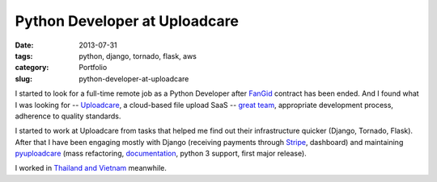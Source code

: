 ==============================
Python Developer at Uploadcare
==============================

:date: 2013-07-31
:tags: python, django, tornado, flask, aws
:category: Portfolio
:slug: python-developer-at-uploadcare

I started to look for a full-time remote job as a Python Developer after
`FanGid <http://fangid.com/>`_ contract has been ended. And I found what
I was looking for -- `Uploadcare <https://uploadcare.com>`_, a cloud-based
file upload SaaS -- `great team <https://github.com/uploadcare?tab=members>`_,
appropriate development process, adherence to quality standards.

I started to work at Uploadcare from tasks that helped me find out their
infrastructure quicker (Django, Tornado, Flask). After that I have been
engaging mostly with Django (receiving payments through
`Stripe <http://stripe.com>`_, dashboard) and maintaining
`pyuploadcare <https://github.com/uploadcare/pyuploadcare>`_ (mass refactoring,
`documentation <https://pyuploadcare.readthedocs.org>`_, python 3 support,
first major release).

I worked in `Thailand and Vietnam <http://instagram.com/marselester>`_ meanwhile.
